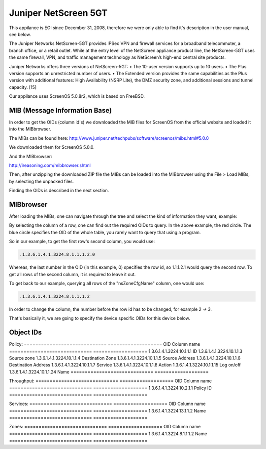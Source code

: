 Juniper NetScreen 5GT
=====================

This appilance is EOl since December 31, 2008, therefore we were only able to
find it's description in the user manual, see below.

The Juniper Networks NetScreen-5GT provides IPSec VPN and firewall services for
a broadband telecommuter, a branch office, or a retail outlet. While at the
entry level of the NetScreen appliance product line, the NetScreen-5GT uses the
same firewall, VPN, and traffic management technology as NetScreen’s high-end
central site products.

Juniper Networks offers three versions of NetScreen-5GT:
• The 10-user version supports up to 10 users.
• The Plus version supports an unrestricted number of users.
• The Extended version provides the same capabilities as the Plus version with
additional features: High Availability (NSRP Lite), the DMZ security zone, and
additional sessions and tunnel capacity. [15]

Our appilance uses ScreenOS 5.0.8r2, which is based on FreeBSD.

MIB (Message Information Base)
~~~~~~~~~~~~~~~~~~~~~~~~~~~~~~

In order to get the OIDs (column id's) we downloaded the MIB files for ScreenOS
from the official website and loaded it into the MIBbrowser.

The MIBs can be found here:
http://www.juniper.net/techpubs/software/screenos/mibs.html#5.0.0

We downloaded them for ScreenOS 5.0.0.

And the MIBbrowser:

http://ireasoning.com/mibbrowser.shtml

Then, after unzipping the downloaded ZIP file the MIBs can be loaded into the
MIBbrowser using the File > Load MIBs, by selecting the unpacked files.

Finding the OIDs is described in the next section.

MIBbrowser
~~~~~~~~~~

After loading the MIBs, one can navigate through the tree and select the kind
of information they want, example:

.. image:: _static/mib_browser.png
    :width: 90%

By selecting the column of a row, one can find out the required OIDs to query.
In the above example, the red circle.
The blue circle specifies the OID of the whole table, you rarely want to query
that using a program.

So in our example, to get the first row's second column, you would use:

.. code:: plain

    .1.3.6.1.4.1.3224.8.1.1.1.2.0

Whereas, the last number in the OID (in this example, 0) specifies the row id,
so 1.1.1.2.1 would query the second row.
To get all rows of the second column, it is required to leave it out.

To get back to our example, querying all rows of the "nsZoneCfgName" column,
one would use:

.. code:: plain

    .1.3.6.1.4.1.3224.8.1.1.1.2

In order to change the column, the number before the row id has to be changed,
for example 2 -> 3.

That's basically it, we are going to specify the device specific OIDs for this
device below.

Object IDs
~~~~~~~~~~

Policy:
============================= ===================
OID                           Column name
============================= ===================
1.3.6.1.4.1.3224.10.1.1.1     ID
1.3.6.1.4.1.3224.10.1.1.3     Source zone
1.3.6.1.4.1.3224.10.1.1.4     Destination Zone
1.3.6.1.4.1.3224.10.1.1.5     Source Address
1.3.6.1.4.1.3224.10.1.1.6     Destination Address
1.3.6.1.4.1.3224.10.1.1.7     Service
1.3.6.1.4.1.3224.10.1.1.8     Action
1.3.6.1.4.1.3224.10.1.1.15    Log on/off
1.3.6.1.4.1.3224.10.1.1.24    Name
============================= ===================

Throughput:
============================= ===================
OID                           Column name
============================= ===================
1.3.6.1.4.1.3224.10.2.1.1     Policy ID
============================= ===================

Services:
============================= ===================
OID                           Column name
============================= ===================
1.3.6.1.4.1.3224.13.1.1.2     Name
============================= ===================

Zones:
============================= ===================
OID                           Column name
============================= ===================
1.3.6.1.4.1.3224.8.1.1.1.2    Name
============================= ===================